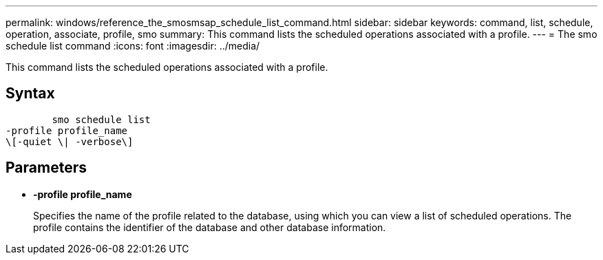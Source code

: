 ---
permalink: windows/reference_the_smosmsap_schedule_list_command.html
sidebar: sidebar
keywords: command, list, schedule, operation, associate, profile, smo
summary: This command lists the scheduled operations associated with a profile.
---
= The smo schedule list command
:icons: font
:imagesdir: ../media/

[.lead]
This command lists the scheduled operations associated with a profile.

== Syntax

----

        smo schedule list
-profile profile_name
\[-quiet \| -verbose\]
----

== Parameters

* *-profile profile_name*
+
Specifies the name of the profile related to the database, using which you can view a list of scheduled operations. The profile contains the identifier of the database and other database information.
